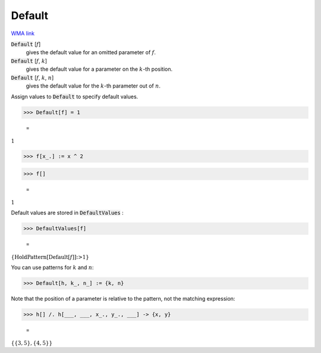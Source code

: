 Default
=======

`WMA link <https://reference.wolfram.com/language/ref/Default.html>`_


:code:`Default` [:math:`f`]
    gives the default value for an omitted parameter of :math:`f`.

:code:`Default` [:math:`f`, :math:`k`]
    gives the default value for a parameter on the :math:`k`-th position.

:code:`Default` [:math:`f`, :math:`k`, :math:`n`]
    gives the default value for the :math:`k`-th parameter out of :math:`n`.





Assign values to :code:`Default`  to specify default values.

>>> Default[f] = 1

    =
:math:`1`


>>> f[x_.] := x ^ 2


>>> f[]

    =
:math:`1`



Default values are stored in :code:`DefaultValues` :

>>> DefaultValues[f]

    =
:math:`\left\{\text{HoldPattern}\left[\text{Default}\left[f\right]\right]\text{:>}1\right\}`



You can use patterns for :math:`k` and :math:`n`:

>>> Default[h, k_, n_] := {k, n}



Note that the position of a parameter is relative to the pattern, not the matching expression:

>>> h[] /. h[___, ___, x_., y_., ___] -> {x, y}

    =
:math:`\left\{\left\{3,5\right\},\left\{4,5\right\}\right\}`


